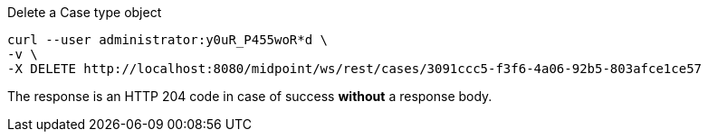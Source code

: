 :page-visibility: hidden
.Delete a Case type object
[source,bash]
----
curl --user administrator:y0uR_P455woR*d \
-v \
-X DELETE http://localhost:8080/midpoint/ws/rest/cases/3091ccc5-f3f6-4a06-92b5-803afce1ce57
----

The response is an HTTP 204 code in case of success *without* a response body.

